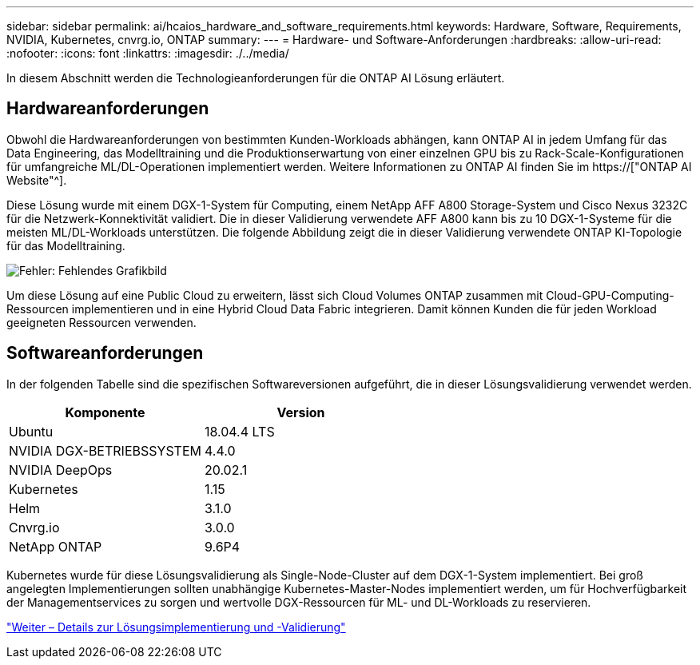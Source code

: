 ---
sidebar: sidebar 
permalink: ai/hcaios_hardware_and_software_requirements.html 
keywords: Hardware, Software, Requirements, NVIDIA, Kubernetes, cnvrg.io, ONTAP 
summary:  
---
= Hardware- und Software-Anforderungen
:hardbreaks:
:allow-uri-read: 
:nofooter: 
:icons: font
:linkattrs: 
:imagesdir: ./../media/


[role="lead"]
In diesem Abschnitt werden die Technologieanforderungen für die ONTAP AI Lösung erläutert.



== Hardwareanforderungen

Obwohl die Hardwareanforderungen von bestimmten Kunden-Workloads abhängen, kann ONTAP AI in jedem Umfang für das Data Engineering, das Modelltraining und die Produktionserwartung von einer einzelnen GPU bis zu Rack-Scale-Konfigurationen für umfangreiche ML/DL-Operationen implementiert werden. Weitere Informationen zu ONTAP AI finden Sie im https://["ONTAP AI Website"^].

Diese Lösung wurde mit einem DGX-1-System für Computing, einem NetApp AFF A800 Storage-System und Cisco Nexus 3232C für die Netzwerk-Konnektivität validiert. Die in dieser Validierung verwendete AFF A800 kann bis zu 10 DGX-1-Systeme für die meisten ML/DL-Workloads unterstützen. Die folgende Abbildung zeigt die in dieser Validierung verwendete ONTAP KI-Topologie für das Modelltraining.

image:hcaios_image6.png["Fehler: Fehlendes Grafikbild"]

Um diese Lösung auf eine Public Cloud zu erweitern, lässt sich Cloud Volumes ONTAP zusammen mit Cloud-GPU-Computing-Ressourcen implementieren und in eine Hybrid Cloud Data Fabric integrieren. Damit können Kunden die für jeden Workload geeigneten Ressourcen verwenden.



== Softwareanforderungen

In der folgenden Tabelle sind die spezifischen Softwareversionen aufgeführt, die in dieser Lösungsvalidierung verwendet werden.

|===
| Komponente | Version 


| Ubuntu | 18.04.4 LTS 


| NVIDIA DGX-BETRIEBSSYSTEM | 4.4.0 


| NVIDIA DeepOps | 20.02.1 


| Kubernetes | 1.15 


| Helm | 3.1.0 


| Cnvrg.io | 3.0.0 


| NetApp ONTAP | 9.6P4 
|===
Kubernetes wurde für diese Lösungsvalidierung als Single-Node-Cluster auf dem DGX-1-System implementiert. Bei groß angelegten Implementierungen sollten unabhängige Kubernetes-Master-Nodes implementiert werden, um für Hochverfügbarkeit der Managementservices zu sorgen und wertvolle DGX-Ressourcen für ML- und DL-Workloads zu reservieren.

link:hcaios_solution_deployment_and_validation_details.html["Weiter – Details zur Lösungsimplementierung und -Validierung"]
